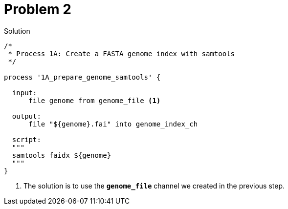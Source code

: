 = Problem 2

.Solution
----
/*
 * Process 1A: Create a FASTA genome index with samtools
 */

process '1A_prepare_genome_samtools' { 

  input:
      file genome from genome_file <1>

  output:
      file "${genome}.fai" into genome_index_ch 

  script:
  """
  samtools faidx ${genome}
  """
}
----



<1> The solution is to use the
**`genome_file`** channel we created in the previous step.

